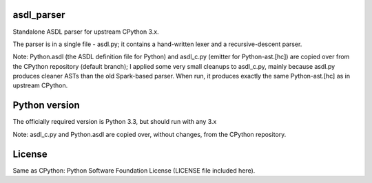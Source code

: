asdl_parser
===========

Standalone ASDL parser for upstream CPython 3.x.

The parser is in a single file - asdl.py; it contains a hand-written lexer and a
recursive-descent parser.

Note: Python.asdl (the ASDL definition file for Python) and asdl_c.py (emitter
for Python-ast.[hc]) are copied over from the CPython repository (default
branch); I applied some very small cleanups to asdl_c.py, mainly
because asdl.py produces cleaner ASTs than the old Spark-based parser. When run,
it produces exactly the same Python-ast.[hc] as in upstream CPython.

Python version
==============

The officially required version is Python 3.3, but should run with any 3.x

Note: asdl_c.py and Python.asdl are copied over, without changes, from the
CPython repository.

License
=======

Same as CPython: Python Software Foundation License (LICENSE file included
here).

